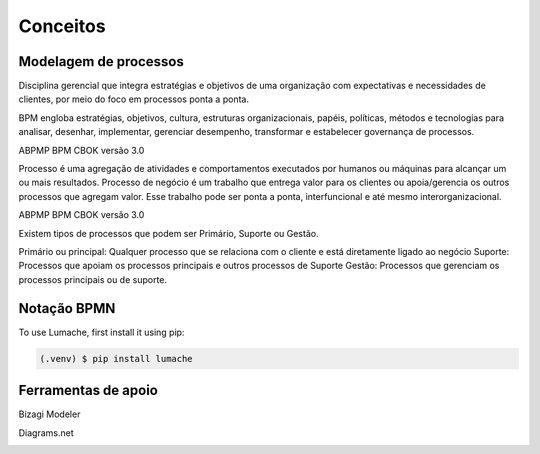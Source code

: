 Conceitos
=====

.. _bpm:

Modelagem de processos
------------

Disciplina gerencial que integra estratégias e objetivos de uma organização com expectativas 
e necessidades de clientes, por meio do foco em processos ponta a ponta.

.. image:: images/conceitos1.JPG
  :width: 500
  :alt: Alternative text

BPM engloba estratégias, objetivos, cultura, estruturas organizacionais, papéis, políticas, métodos 
e tecnologias para analisar, desenhar, implementar, gerenciar desempenho, transformar e estabelecer governança 
de processos.

ABPMP BPM CBOK versão 3.0


.. image:: images/conceitos2.jpg
  :width: 700
  :alt: Alternative text

Processo é uma agregação de atividades e comportamentos executados por humanos
ou máquinas para alcançar um ou mais resultados. Processo de negócio é um trabalho que entrega valor para os 
clientes ou apoia/gerencia os outros processos que agregam valor. Esse trabalho pode ser ponta a ponta,
interfuncional e até mesmo interorganizacional.

ABPMP BPM CBOK versão 3.0

.. image:: images/conceitos3.jpg
  :width: 700
  :alt: Alternative text

Existem tipos de processos que podem ser Primário, Suporte ou Gestão.

Primário ou principal: Qualquer processo que se relaciona com o cliente e está diretamente ligado ao negócio
Suporte: Processos que apoiam os processos principais e outros processos de Suporte
Gestão: Processos que gerenciam os processos principais ou de suporte.

.. image:: images/conceitos4.jpg
  :width: 700
  :alt: Alternative text

.. _conceito2:

Notação BPMN
------------

To use Lumache, first install it using pip:

.. code-block:: console

   (.venv) $ pip install lumache


.. _conceito3:

Ferramentas de apoio
------------

Bizagi Modeler

.. image:: images/bizagi.jpg
  :width: 100
  :alt: Alternative text

Diagrams.net

.. image:: images/draw.png
  :width: 100
  :alt: Alternative text

